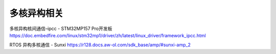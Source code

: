 多核异构相关
=====================

多核异构核间通信–ipcc - STM32MP157 Pro开发板
https://doc.embedfire.com/linux/stm32mp1/driver/zh/latest/linux_driver/framework_ipcc.html

RTOS 异构多核通信 - Sunxi
https://r128.docs.aw-ol.com/sdk_base/amp/#sunxi-amp_2

